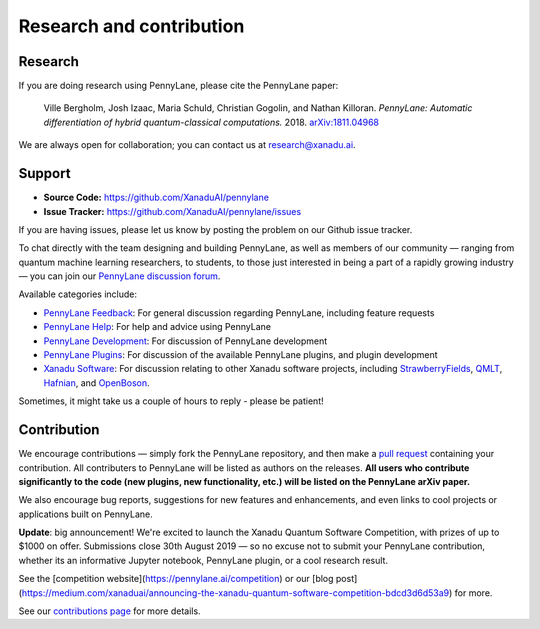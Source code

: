 .. _research:

Research and contribution
=========================

Research
--------

If you are doing research using PennyLane, please cite the PennyLane paper:

    Ville Bergholm, Josh Izaac, Maria Schuld, Christian Gogolin, and Nathan Killoran.
    *PennyLane: Automatic differentiation of hybrid quantum-classical computations.* 2018. `arXiv:1811.04968 <https://arxiv.org/abs/1811.04968>`_

We are always open for collaboration; you can contact us at research@xanadu.ai.

Support
-------

- **Source Code:** https://github.com/XanaduAI/pennylane
- **Issue Tracker:** https://github.com/XanaduAI/pennylane/issues

If you are having issues, please let us know by posting the problem on our Github issue tracker.

To chat directly with the team designing and building PennyLane, as well as members of our community — ranging from quantum machine learning researchers, to students, to those just interested in being a part of a rapidly growing industry — you can join our `PennyLane discussion forum <https://discuss.pennylane.ai>`_.

Available categories include:

* `PennyLane Feedback <https://discuss.pennylane.ai/c/pennylane-feedback>`_: For general discussion regarding PennyLane, including feature requests
* `PennyLane Help <https://discuss.pennylane.ai/c/pennylane-help>`_: For help and advice using PennyLane
* `PennyLane Development <https://discuss.pennylane.ai/c/pennylane-development>`_: For discussion of PennyLane development
* `PennyLane Plugins <https://discuss.pennylane.ai/c/pennylane-plugins>`_: For discussion of the available PennyLane plugins, and plugin development
* `Xanadu Software <https://discuss.pennylane.ai/c/xanadu-software>`_: For discussion relating to other Xanadu software projects, including `StrawberryFields <https://github.com/xanaduai/strawberryfields>`_, `QMLT <https://github.com/xanaduai/hafnian>`_, `Hafnian <https://github.com/xanaduai/hafnian>`_, and `OpenBoson <https://github.com/xanaduai/sfopenboson>`_.

Sometimes, it might take us a couple of hours to reply - please be patient!

Contribution
------------

We encourage contributions — simply fork the PennyLane repository, and then make a
`pull request <https://help.github.com/articles/about-pull-requests/>`_ containing your contribution. All contributers to PennyLane will be listed as authors on the releases. **All users who contribute significantly to the code (new plugins, new functionality, etc.) will be listed on the PennyLane arXiv paper.**

We also encourage bug reports, suggestions for new features and enhancements, and even links to cool projects or applications built on PennyLane.

**Update**: big announcement! We're excited to launch the Xanadu Quantum Software Competition, with prizes of up
to $1000 on offer. Submissions close 30th August 2019 — so no excuse not to submit your PennyLane
contribution, whether its an informative Jupyter notebook, PennyLane plugin, or a cool research result.

See the [competition website](https://pennylane.ai/competition) or our
[blog post](https://medium.com/xanaduai/announcing-the-xanadu-quantum-software-competition-bdcd3d6d53a9) for more.

See our `contributions page <https://github.com/XanaduAI/pennylane/blob/master/.github/CONTRIBUTING.md>`_
for more details.
